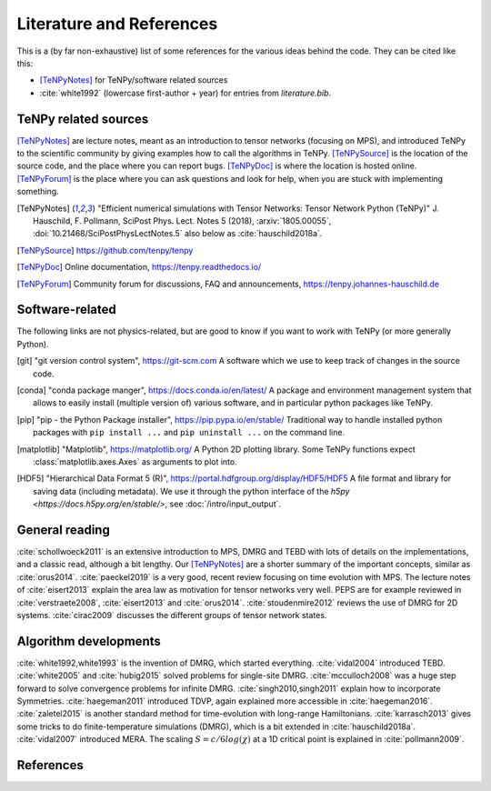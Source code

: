 Literature and References
=========================

This is a (by far non-exhaustive) list of some references for the various ideas behind the code.
They can be cited like this:

- [TeNPyNotes]_ for TeNPy/software related sources
- :cite:`white1992` (lowercase first-author + year) for entries from `literature.bib`.

.. comment
    When you add something, please also add a reference to it, i.e., give a short comment in the top of the subsection.

TeNPy related sources
---------------------
[TeNPyNotes]_ are lecture notes, meant as an introduction to tensor networks (focusing on MPS), and introduced TeNPy to
the scientific community by giving examples how to call the algorithms in TeNPy.
[TeNPySource]_ is the location of the source code, and the place where you can report bugs.
[TeNPyDoc]_ is where the location is hosted online.
[TeNPyForum]_ is the place where you can ask questions and look for help, when you are stuck with implementing something.

.. [TeNPyNotes]
    "Efficient numerical simulations with Tensor Networks: Tensor Network Python (TeNPy)"
    J. Hauschild, F. Pollmann, SciPost Phys. Lect. Notes 5 (2018), :arxiv:`1805.00055`, :doi:`10.21468/SciPostPhysLectNotes.5`
    also below as :cite:`hauschild2018a`.
.. [TeNPySource]
    https://github.com/tenpy/tenpy
.. [TeNPyDoc]
    Online documentation, https://tenpy.readthedocs.io/
.. [TeNPyForum]
    Community forum for discussions, FAQ and announcements, https://tenpy.johannes-hauschild.de

Software-related
----------------
The following links are not physics-related, but are good to know if you want to work with TeNPy (or more generally Python).

.. [git]
    "git version control system", https://git-scm.com
    A software which we use to keep track of changes in the source code.

.. [conda]
    "conda package manger", https://docs.conda.io/en/latest/
    A package and environment management system that allows to easily install (multiple version of) various software,
    and in particular python packages like TeNPy.

.. [pip]
    "pip - the Python Package installer", https://pip.pypa.io/en/stable/
    Traditional way to handle installed python packages with ``pip install ...`` and ``pip uninstall ...`` on the command line.

.. [matplotlib]
    "Matplotlib", https://matplotlib.org/
    A Python 2D plotting library. Some TeNPy functions expect :class:`matplotlib.axes.Axes` as arguments to plot into.

.. [HDF5]
    "Hierarchical Data Format 5 (R)", https://portal.hdfgroup.org/display/HDF5/HDF5
    A file format and library for saving data (including metadata).
    We use it through the python interface of the `h5py <https://docs.h5py.org/en/stable/>`, see :doc:`/intro/input_output`.

General reading
---------------
:cite:`schollwoeck2011` is an extensive introduction to MPS, DMRG and TEBD with lots of details on the implementations, and a classic read, although a bit lengthy.
Our [TeNPyNotes]_ are a shorter summary of the important concepts, similar as :cite:`orus2014`.
:cite:`paeckel2019` is a very good, recent review focusing on time evolution with MPS.
The lecture notes of :cite:`eisert2013` explain the area law as motivation for tensor networks very well.
PEPS are for example reviewed in :cite:`verstraete2008`, :cite:`eisert2013` and :cite:`orus2014`.
:cite:`stoudenmire2012` reviews the use of DMRG for 2D systems.
:cite:`cirac2009` discusses the different groups of tensor network states.


Algorithm developments
----------------------
:cite:`white1992,white1993` is the invention of DMRG, which started everything.
:cite:`vidal2004` introduced TEBD.
:cite:`white2005` and :cite:`hubig2015` solved problems for single-site DMRG.
:cite:`mcculloch2008` was a huge step forward to solve convergence problems for infinite DMRG.
:cite:`singh2010,singh2011` explain how to incorporate Symmetries.
:cite:`haegeman2011` introduced TDVP, again explained more accessible in :cite:`haegeman2016`.
:cite:`zaletel2015` is another standard method for time-evolution with long-range Hamiltonians.
:cite:`karrasch2013` gives some tricks to do finite-temperature simulations (DMRG), which is a bit extended in :cite:`hauschild2018a`.
:cite:`vidal2007` introduced MERA.
The scaling :math:`S=c/6 log(\chi)` at a 1D critical point is explained in :cite:`pollmann2009`.


References
----------

.. bibliography:: literature.bib
    :style: unsrt
    :all:

